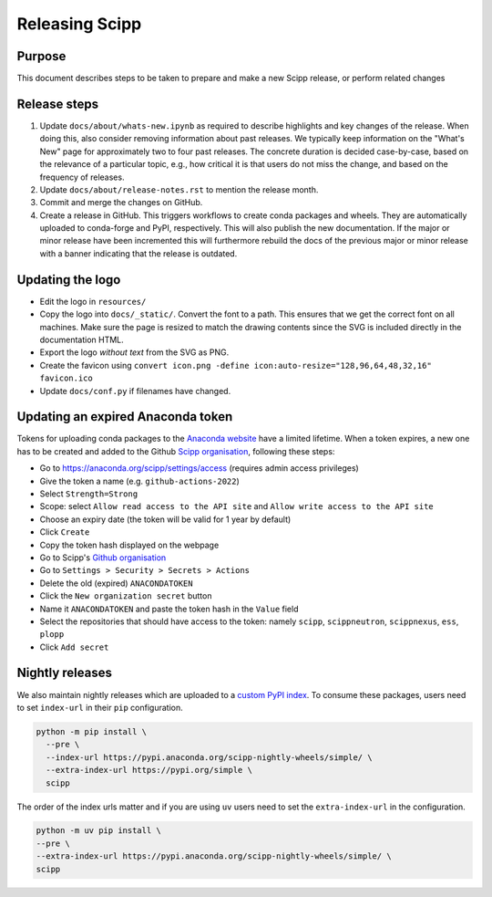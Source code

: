 Releasing Scipp
===============

Purpose
-------

This document describes steps to be taken to prepare and make a new Scipp release, or perform related changes

Release steps
-------------

1. Update ``docs/about/whats-new.ipynb`` as required to describe highlights and key changes of the release.
   When doing this, also consider removing information about past releases.
   We typically keep information on the "What's New" page for approximately two to four past releases.
   The concrete duration is decided case-by-case, based on the relevance of a particular topic, e.g., how critical it is that users do not miss the change, and based on the frequency of releases.

2. Update ``docs/about/release-notes.rst`` to mention the release month.

3. Commit and merge the changes on GitHub.

4. Create a release in GitHub.
   This triggers workflows to create conda packages and wheels.
   They are automatically uploaded to conda-forge and PyPI, respectively.
   This will also publish the new documentation.
   If the major or minor release have been incremented this will furthermore rebuild the docs of the previous major or minor release with a banner indicating that the release is outdated.

Updating the logo
-----------------

- Edit the logo in ``resources/``
- Copy the logo into ``docs/_static/``.
  Convert the font to a path.
  This ensures that we get the correct font on all machines.
  Make sure the page is resized to match the drawing contents since the SVG is included directly in the documentation HTML.
- Export the logo *without text* from the SVG as PNG.
- Create the favicon using ``convert icon.png -define icon:auto-resize="128,96,64,48,32,16" favicon.ico``
- Update ``docs/conf.py`` if filenames have changed.

Updating an expired Anaconda token
----------------------------------

Tokens for uploading conda packages to the `Anaconda website <https://anaconda.org/scipp>`_ have a limited lifetime.
When a token expires, a new one has to be created and added to the Github `Scipp organisation <https://github.com/scipp>`_, following these steps:

- Go to https://anaconda.org/scipp/settings/access (requires admin access privileges)
- Give the token a name (e.g. ``github-actions-2022``)
- Select ``Strength=Strong``
- Scope: select ``Allow read access to the API site`` and ``Allow write access to the API site``
- Choose an expiry date (the token will be valid for 1 year by default)
- Click ``Create``
- Copy the token hash displayed on the webpage
- Go to Scipp's `Github organisation <https://github.com/scipp>`_
- Go to ``Settings > Security > Secrets > Actions``
- Delete the old (expired) ``ANACONDATOKEN``
- Click the ``New organization secret`` button
- Name it ``ANACONDATOKEN`` and paste the token hash in the ``Value`` field
- Select the repositories that should have access to the token: namely ``scipp``, ``scippneutron``, ``scippnexus``, ``ess``, ``plopp``
- Click ``Add secret``

Nightly releases
----------------

We also maintain nightly releases which are uploaded to a `custom PyPI index <https://pypi.anaconda.org/scipp-nightly-wheels/simple/>`_.
To consume these packages, users need to set ``index-url`` in their ``pip`` configuration.

.. code-block:: bash

    python -m pip install \
      --pre \
      --index-url https://pypi.anaconda.org/scipp-nightly-wheels/simple/ \
      --extra-index-url https://pypi.org/simple \
      scipp

The order of the index urls matter and if you are using ``uv`` users need to set the ``extra-index-url`` in the configuration.

.. code-block:: bash

    python -m uv pip install \
    --pre \
    --extra-index-url https://pypi.anaconda.org/scipp-nightly-wheels/simple/ \
    scipp
